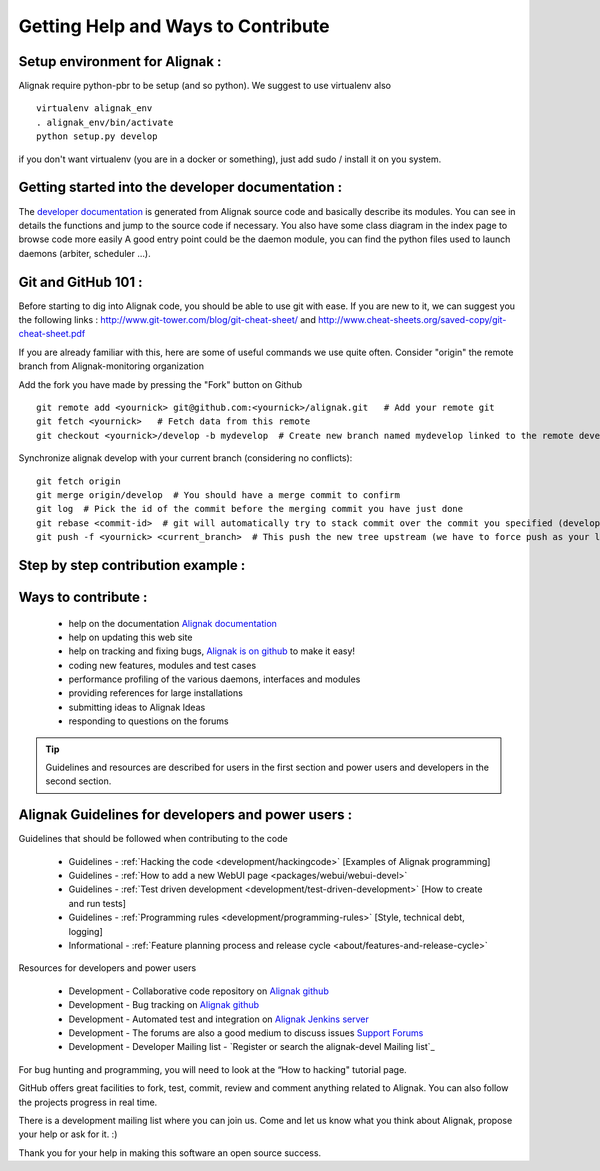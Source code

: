 .. _contributing/how-to-contribute:

===================================
Getting Help and Ways to Contribute
===================================



Setup environment for Alignak :
===============================

Alignak require python-pbr to be setup (and so python). We suggest to use virtualenv also ::

  virtualenv alignak_env
  . alignak_env/bin/activate
  python setup.py develop

if you don't want virtualenv (you are in a docker or something), just add sudo / install it on you system.


Getting started into the developer documentation :
==================================================

The `developer documentation`_ is generated from Alignak source code and basically describe its modules.
You can see in details the functions and jump to the source code if necessary. You also have some class diagram in the index page to browse code more easily
A good entry point could be the daemon module, you can find the python files used to launch daemons (arbiter, scheduler ...).



Git and GitHub 101 :
====================

Before starting to dig into Alignak code, you should be able to use git with ease. If you are new to it, we can suggest you the following links : http://www.git-tower.com/blog/git-cheat-sheet/ and http://www.cheat-sheets.org/saved-copy/git-cheat-sheet.pdf

If you are already familiar with this, here are some of useful commands we use quite often.
Consider "origin" the remote branch from Alignak-monitoring organization

Add the fork you have made by pressing the "Fork" button on Github ::

  git remote add <yournick> git@github.com:<yournick>/alignak.git   # Add your remote git
  git fetch <yournick>   # Fetch data from this remote
  git checkout <yournick>/develop -b mydevelop  # Create new branch named mydevelop linked to the remote develop branch of you fork


Synchronize alignak develop with your current branch (considering no conflicts)::

  git fetch origin
  git merge origin/develop  # You should have a merge commit to confirm
  git log  # Pick the id of the commit before the merging commit you have just done
  git rebase <commit-id>  # git will automatically try to stack commit over the commit you specified (develop HEAD)
  git push -f <yournick> <current_branch>  # This push the new tree upstream (we have to force push as your local and remote have drifted)

Step by step contribution example :
===================================



Ways to contribute :
=====================

    * help on the documentation `Alignak documentation`_
    * help on updating this web site
    * help on tracking and fixing bugs, `Alignak is on github`_ to make it easy!
    * coding new features, modules and test cases
    * performance profiling of the various daemons, interfaces and modules
    * providing references for large installations
    * submitting ideas to Alignak Ideas
    * responding to questions on the forums

.. tip::  Guidelines and resources are described for users in the first section and power users and developers in the second section.


Alignak Guidelines for developers and power users :
====================================================

Guidelines that should be followed when contributing to the code

    * Guidelines - :ref:`Hacking the code <development/hackingcode>` [Examples of Alignak programming]
    * Guidelines - :ref:`How to add a new WebUI page <packages/webui/webui-devel>`
    * Guidelines - :ref:`Test driven development <development/test-driven-development>` [How to create and run tests]
    * Guidelines - :ref:`Programming rules <development/programming-rules>` [Style, technical debt, logging]
    * Informational - :ref:`Feature planning process and release cycle <about/features-and-release-cycle>`

Resources for developers and power users

    * Development - Collaborative code repository on `Alignak github`_
    * Development - Bug tracking on `Alignak github`_
    * Development - Automated test and integration on `Alignak Jenkins server`_
    * Development - The forums are also a good medium to discuss issues `Support Forums`_
    * Development - Developer Mailing list - `Register or search the alignak-devel Mailing list`_

For bug hunting and programming, you will need to look at the “How to hacking" tutorial page.

GitHub offers great facilities to fork, test, commit, review and comment anything related to Alignak. You can also follow the projects progress in real time.

There is a development mailing list where you can join us. Come and let us know what you think about Alignak, propose your help or ask for it. :)

Thank you for your help in making this software an open source success.


.. _developer documentation: http://alignak.readthedocs.org/

.. _Shinken issues and bug reports: https://github.com/Alignak-monitoring/alignak/issues?sort=created&direction=desc&state=open
.. _Register or search the shinken-devel Mailing list: https://lists.sourceforge.net/lists/listinfo/alignak-devel
.. _Alignak github: https://github.com/Alignak-monitoring/alignak/issues?sort=created&direction=desc&state=open
.. _Alignak documentation: http://alignak.readthedocs.org/
.. _Alignak Jenkins server: https://test.savoirfairelinux.com/view/Alignak/
.. _Alignak is on github: https://github.com/Alignak-monitoring/alignak/
.. _Support Forums: http://...

